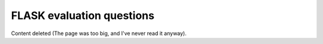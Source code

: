 FLASK evaluation questions
==========================

Content deleted (The page was too big, and I've never read it anyway).
